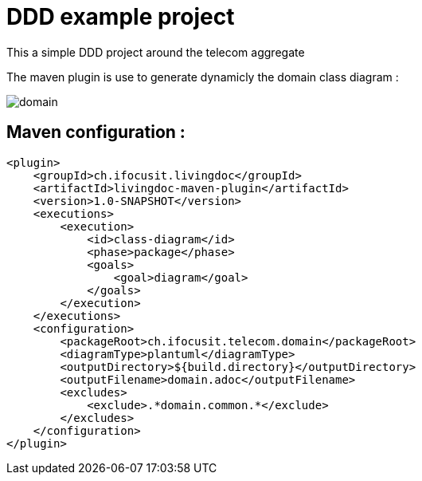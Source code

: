 :imagesdir: images

= DDD example project

This a simple DDD project around the telecom aggregate

The maven plugin is use to generate dynamicly the domain class diagram :

image::domain.png[]

== Maven configuration :
[source,xml]
----
<plugin>
    <groupId>ch.ifocusit.livingdoc</groupId>
    <artifactId>livingdoc-maven-plugin</artifactId>
    <version>1.0-SNAPSHOT</version>
    <executions>
        <execution>
            <id>class-diagram</id>
            <phase>package</phase>
            <goals>
                <goal>diagram</goal>
            </goals>
        </execution>
    </executions>
    <configuration>
        <packageRoot>ch.ifocusit.telecom.domain</packageRoot>
        <diagramType>plantuml</diagramType>
        <outputDirectory>${build.directory}</outputDirectory>
        <outputFilename>domain.adoc</outputFilename>
        <excludes>
            <exclude>.*domain.common.*</exclude>
        </excludes>
    </configuration>
</plugin>
----
